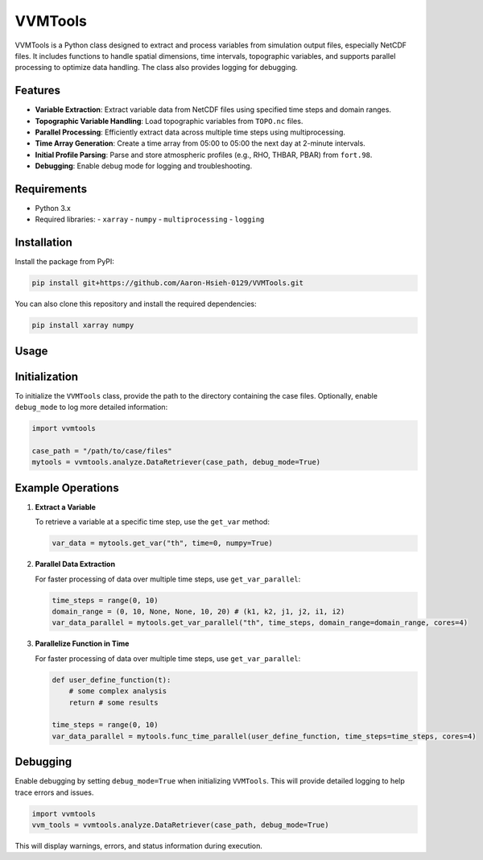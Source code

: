 VVMTools
========

VVMTools is a Python class designed to extract and process variables from simulation output files, especially NetCDF files. It includes functions to handle spatial dimensions, time intervals, topographic variables, and supports parallel processing to optimize data handling. The class also provides logging for debugging.

Features
--------

- **Variable Extraction**: Extract variable data from NetCDF files using specified time steps and domain ranges.
- **Topographic Variable Handling**: Load topographic variables from ``TOPO.nc`` files.
- **Parallel Processing**: Efficiently extract data across multiple time steps using multiprocessing.
- **Time Array Generation**: Create a time array from 05:00 to 05:00 the next day at 2-minute intervals.
- **Initial Profile Parsing**: Parse and store atmospheric profiles (e.g., RHO, THBAR, PBAR) from ``fort.98``.
- **Debugging**: Enable debug mode for logging and troubleshooting.

Requirements
------------

- Python 3.x
- Required libraries:
  - ``xarray``
  - ``numpy``
  - ``multiprocessing``
  - ``logging``

Installation
------------

Install the package from PyPI:

.. code-block:: bash

    pip install git+https://github.com/Aaron-Hsieh-0129/VVMTools.git


You can also clone this repository and install the required dependencies:

.. code-block:: bash

    pip install xarray numpy



Usage
------

Initialization
--------------

To initialize the ``VVMTools`` class, provide the path to the directory containing the case files. Optionally, enable ``debug_mode`` to log more detailed information:

.. code-block:: python

    import vvmtools

    case_path = "/path/to/case/files"
    mytools = vvmtools.analyze.DataRetriever(case_path, debug_mode=True)

Example Operations
------------------

1. **Extract a Variable**

   To retrieve a variable at a specific time step, use the ``get_var`` method:

   .. code-block:: python

       var_data = mytools.get_var("th", time=0, numpy=True)

2. **Parallel Data Extraction**

   For faster processing of data over multiple time steps, use ``get_var_parallel``:

   .. code-block:: python

       time_steps = range(0, 10)
       domain_range = (0, 10, None, None, 10, 20) # (k1, k2, j1, j2, i1, i2)
       var_data_parallel = mytools.get_var_parallel("th", time_steps, domain_range=domain_range, cores=4)

3. **Parallelize Function in Time**

   For faster processing of data over multiple time steps, use ``get_var_parallel``:

   .. code-block:: python

       def user_define_function(t):
           # some complex analysis
           return # some results

       time_steps = range(0, 10)
       var_data_parallel = mytools.func_time_parallel(user_define_function, time_steps=time_steps, cores=4)



Debugging
---------

Enable debugging by setting ``debug_mode=True`` when initializing ``VVMTools``. This will provide detailed logging to help trace errors and issues.

.. code-block:: python

    import vvmtools
    vvm_tools = vvmtools.analyze.DataRetriever(case_path, debug_mode=True)

This will display warnings, errors, and status information during execution.
